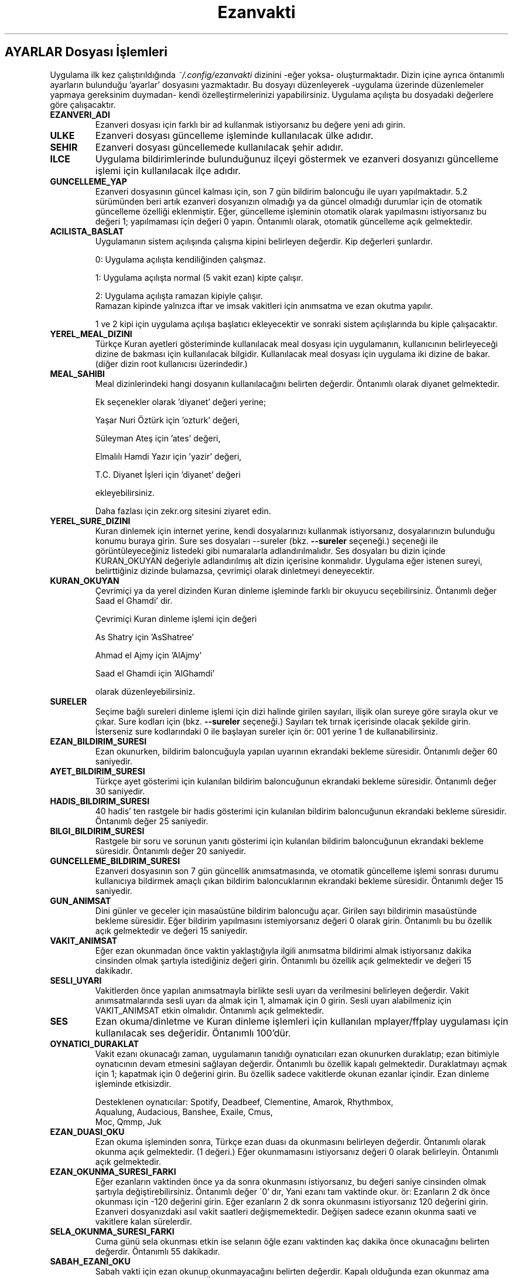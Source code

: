 .TH "Ezanvakti" "5" "2023\-04\-17" "Ezanvakti 7\&.5" "Ezanvakti Yapılandırma Yönergeleri"
.LP
.SH AYARLAR Dosyası İşlemleri
Uygulama ilk kez çalıştırıldığında \fI~/.config/ezanvakti\fP dizinini \-eğer yoksa\- oluşturmaktadır.
Dizin içine ayrıca öntanımlı ayarların bulunduğu 'ayarlar' dosyasını yazmaktadır.
Bu dosyayı düzenleyerek \-uygulama üzerinde düzenlemeler yapmaya gereksinim duymadan\- kendi
özelleştirmelerinizi yapabilirsiniz. Uygulama açılışta bu dosyadaki değerlere göre
çalışacaktır.
.TP
.B EZANVERI_ADI
Ezanveri dosyası için farklı bir ad kullanmak istiyorsanız bu değere yeni adı girin.
.TP
.B ULKE
Ezanveri dosyası güncelleme işleminde kullanılacak ülke adıdır.
.TP
.B SEHIR
Ezanveri dosyası güncellemede kullanılacak şehir adıdır.
.TP
.B ILCE
Uygulama bildirimlerinde bulunduğunuz ilçeyi göstermek ve ezanveri dosyanızı güncelleme
işlemi için kullanılacak ilçe adıdır.
.TP
.B GUNCELLEME_YAP
Ezanveri dosyasının güncel kalması için, son 7 gün bildirim baloncuğu ile uyarı yapılmaktadır.
5.2 sürümünden beri artık ezanveri dosyanızın olmadığı ya da güncel olmadığı durumlar için de
otomatik güncelleme özelliği eklenmiştir.
Eğer, güncelleme işleminin otomatik olarak yapılmasını istiyorsanız bu değeri 1; yapılmaması
için değeri 0 yapın. Öntanımlı olarak, otomatik güncelleme açık gelmektedir.
.TP
.B ACILISTA_BASLAT
Uygulamanın sistem açılışında çalışma kipini belirleyen değerdir. Kip değerleri şunlardır.

0: Uygulama açılışta kendiliğinden çalışmaz.

1: Uygulama açılışta normal (5 vakit ezan) kipte çalışır.

2: Uygulama açılışta ramazan kipiyle çalışır.
.br
Ramazan kipinde yalnızca iftar ve imsak vakitleri için anımsatma ve ezan okutma yapılır.

1 ve 2 kipi için uygulama açılışa başlatıcı ekleyecektir ve sonraki sistem açılışlarında
bu kiple çalışacaktır.
.TP
.B YEREL_MEAL_DIZINI
Türkçe Kuran ayetleri gösteriminde kullanılacak meal dosyası için uygulamanın,
kullanıcının belirleyeceği dizine de bakması için kullanılacak bilgidir. Kullanılacak meal
dosyası için uygulama iki dizine de bakar. (diğer dizin root kullanıcısı üzerindedir.)
.TP
.B MEAL_SAHIBI
Meal dizinlerindeki hangi dosyanın kullanılacağını belirten değerdir. Öntanımlı olarak
diyanet gelmektedir.

Ek seçenekler olarak 'diyanet' değeri yerine;

Yaşar Nuri Öztürk için 'ozturk' değeri,

Süleyman Ateş için 'ates' değeri,

Elmalılı Hamdi Yazır için 'yazir' değeri,

T.C. Diyanet İşleri için 'diyanet' değeri

ekleyebilirsiniz.

Daha fazlası için zekr.org sitesini ziyaret edin.
.TP
.B YEREL_SURE_DIZINI
Kuran dinlemek için internet yerine, kendi dosyalarınızı kullanmak
istiyorsanız, dosyalarınızın bulunduğu konumu buraya girin. Sure ses dosyaları
\-\-sureler
(bkz.
.B \-\-sureler
seçeneği.)
seçeneği ile görüntüleyeceğiniz listedeki gibi numaralarla adlandırılmalıdır.
Ses dosyaları bu dizin içinde KURAN_OKUYAN değeriyle adlandırılmış
alt dizin içerisine konmalıdır. Uygulama eğer istenen sureyi, belirttiğiniz
dizinde bulamazsa, çevrimiçi olarak dinletmeyi deneyecektir.
.TP
.B KURAN_OKUYAN
Çevrimiçi ya da yerel dizinden Kuran dinleme işleminde farklı bir
okuyucu seçebilirsiniz. Öntanımlı değer Saad el Ghamdi' dir.

Çevrimiçi Kuran dinleme işlemi için değeri

As Shatry için 'AsShatree'

Ahmad el Ajmy için 'AlAjmy'

Saad el Ghamdi için 'AlGhamdi'

olarak düzenleyebilirsiniz.
.TP
.B SURELER
Seçime bağlı sureleri dinleme işlemi için dizi halinde girilen
sayıları, ilişik olan sureye göre sırayla okur ve çıkar. Sure kodları için
(bkz.
.B \-\-sureler
seçeneği.) Sayıları tek tırnak içerisinde olacak şekilde girin. İsterseniz sure
kodlarındaki 0 ile başlayan sureler için ör: 001 yerine 1 de kullanabilirsiniz.
.TP
.B EZAN_BILDIRIM_SURESI
Ezan okunurken, bildirim baloncuğuyla yapılan uyarının ekrandaki bekleme
süresidir. Öntanımlı değer 60 saniyedir.
.TP
.B AYET_BILDIRIM_SURESI
Türkçe ayet gösterimi için kulanılan bildirim baloncuğunun ekrandaki bekleme
süresidir. Öntanımlı değer 30 saniyedir.
.TP
.B HADIS_BILDIRIM_SURESI
40 hadis' ten rastgele bir hadis gösterimi için kulanılan bildirim baloncuğunun
ekrandaki bekleme süresidir. Öntanımlı değer 25 saniyedir.
.TP
.B BILGI_BILDIRIM_SURESI
Rastgele bir soru ve sorunun yanıtı gösterimi için kulanılan bildirim baloncuğunun
ekrandaki bekleme süresidir. Öntanımlı değer 20 saniyedir.
.TP
.B GUNCELLEME_BILDIRIM_SURESI
Ezanveri dosyasının son 7 gün güncellik anımsatmasında, ve otomatik güncelleme
işlemi sonrası durumu kullanıcıya bildirmek amaçlı çıkan bildirim baloncuklarının
ekrandaki bekleme süresidir. Öntanımlı değer 15 saniyedir.
.TP
.B GUN_ANIMSAT
Dini günler ve geceler için masaüstüne bildirim baloncuğu açar. Girilen sayı bildirimin
masaüstünde bekleme süresidir. Eğer bildirim yapılmasını istemiyorsanız değeri 0 olarak girin.
Öntanımlı bu bu özellik açık gelmektedir ve değeri 15 saniyedir.
.TP
.B VAKIT_ANIMSAT
Eğer ezan okunmadan önce vaktin yaklaştığıyla ilgili anımsatma bildirimi almak
istiyorsanız dakika cinsinden olmak şartıyla istediğiniz değeri girin. Öntanımlı bu özellik
açık gelmektedir ve değeri 15 dakikadır.
.TP
.B SESLI_UYARI
Vakitlerden önce yapılan anımsatmayla birlikte sesli uyarı da verilmesini belirleyen değerdir.
Vakit anımsatmalarında sesli uyarı da almak için 1, almamak için 0 girin. Sesli uyarı alabilmeniz
için VAKIT_ANIMSAT etkin olmalıdır. Öntanımlı açık gelmektedir.
.TP
.B SES
Ezan okuma/dinletme ve Kuran dinleme işlemleri için kullanılan mplayer/ffplay
uygulaması için kullanılacak ses değeridir. Öntanımlı 100'dür.
.TP
.B OYNATICI_DURAKLAT
Vakit ezanı okunacağı zaman, uygulamanın tanıdığı oynatıcıları ezan okunurken duraklatıp;
ezan bitimiyle oynatıcının devam etmesini sağlayan değerdir. Öntanımlı bu özellik kapalı gelmektedir.
Duraklatmayı açmak için 1; kapatmak için 0 değerini girin. Bu özellik sadece vakitlerde okunan
ezanlar içindir. Ezan dinleme işleminde etkisizdir.

Desteklenen oynatıcılar: Spotify, Deadbeef, Clementine, Amarok, Rhythmbox,
                Aqualung, Audacious, Banshee, Exaile, Cmus,
                Moc, Qmmp, Juk
.TP
.B EZAN_DUASI_OKU
Ezan okuma işleminden sonra, Türkçe ezan duası da okunmasını belirleyen değerdir.
Öntanımlı olarak okunma açık gelmektedir. (1 değeri.) Eğer okunmamasını istiyorsanız
değeri 0 olarak belirleyin. Öntanımlı açık gelmektedir.
.TP
.B EZAN_OKUNMA_SURESI_FARKI
Eğer ezanların vaktinden önce ya da sonra okunmasını istiyorsanız, bu değeri
saniye cinsinden olmak şartıyla değiştirebilirsiniz. Öntanımlı değer
\'0' dır, Yani ezanı tam vaktinde okur. ör: Ezanların 2 dk önce
okunması için \-120  değerini girin. Eğer ezanların 2 dk sonra
okunmasını istiyorsanız 120 değerini girin.
Ezanveri dosyanızdaki asıl vakit saatleri değişmemektedir. Değişen
sadece ezanın okunma saati ve vakitlere kalan sürelerdir.
.TP
.B SELA_OKUNMA_SURESI_FARKI
Cuma günü sela okunması etkin ise selanın öğle ezanı vaktinden
kaç dakika önce okunacağını belirten değerdir. Öntanımlı 55 dakikadır.
.TP
.B SABAH_EZANI_OKU
Sabah vakti için ezan okunup okunmayacağını belirten değerdir.
Kapalı olduğunda ezan okunmaz ama bildirimler ekrana gönderilir.
Öntanımlı etkin konumda gelmektedir. Değeri etkinleştirme için 1;
kapatma için 0 olarak belirleyin. Öntanımlı açık gelmektedir.
.TP
.B OGLE_EZANI_OKU
Öğle vakti için ezan okunup okunmayacağını belirten değerdir.
Kapalı olduğunda ezan okunmaz ama bildirimler ekrana gönderilir.
Öntanımlı etkin konumda gelmektedir. Değeri etkinleştirme için 1;
kapatma için 0 olarak belirleyin. Öntanımlı açık gelmektedir.
.TP
.B IKINDI_EZANI_OKU
İkindi vakti için ezan okunup okunmayacağını belirten değerdir.
Kapalı olduğunda ezan okunmaz ama bildirimler ekrana gönderilir.
Öntanımlı etkin konumda gelmektedir. Değeri etkinleştirme için 1;
kapatma için 0 olarak belirleyin. Öntanımlı açık gelmektedir.
.TP
.B AKSAM_EZANI_OKU
Akşam vakti için ezan okunup okunmayacağını belirten değerdir.
Kapalı olduğunda ezan okunmaz ama bildirimler ekrana gönderilir.
Öntanımlı etkin konumda gelmektedir. Değeri etkinleştirme için 1;
kapatma için 0 olarak belirleyin. Öntanımlı açık gelmektedir.
.TP
.B YATSI_EZANI_OKU
Yatsı vakti için ezan okunup okunmayacağını belirten değerdir.
Kapalı olduğunda ezan okunmaz ama bildirimler ekrana gönderilir.
Öntanımlı etkin konumda gelmektedir. Değeri etkinleştirme için 1;
kapatma için 0 olarak belirleyin. Öntanımlı açık gelmektedir.
.TP
.B CUMA_SELASI_OKU
Cuma günü öğle vaktinden önce sela okunup okunmayacağını belirten
değerdir. Öntanımlı açık gelmektedir.
.TP
.B EZAN_OKUYAN
Ezan okunurken yapılacak bildirim için, ezanı okuyan kişinin adıdır.
.TP
.B SELA_OKUYAN
Cuma selası yapılacak bildirim için, selayı okuyan kişinin adıdır.
.TP
.B KERAHAT_SURESI
Kerahat vakitlerini hesaplarken kullanılacak dakika cinsinden süredir.
Öntanımlı 45 dakikadır.
.TP
.B SABAH_EZANI
Sabah ezanının okunması için kullanılacak ses dosyasının
bulunduğu konumdur.
.TP
.B OGLE_EZANI
Öğle ezanının okunması için kullanılacak ses dosyasının
bulunduğu konumdur.
.TP
.B IKINDI_EZANI
İkindi ezanının okunması için kullanılacak ses dosyasının
bulunduğu konumdur.
.TP
.B AKSAM_EZANI
Akşam ezanının okunması için kullanılacak ses dosyasının
bulunduğu konumdur.
.TP
.B YATSI_EZANI
Yatsı ezanının okunması için kullanılacak ses dosyasının
bulunduğu konumdur.
.TP
.B CUMA_SELASI
Cuma selası ses dosyasının bulunduğu konumdur.
.TP
.B EZAN_DUASI
Ezan okumadan sonra, dinletilecek ezan duası için
kullanılacak ses dosyasının bulunduğu konumdur.
.TP
.B UYAR_SESI
Vakit anımsatıcı da sesli uyarı olarak kullanılacak uyarı
sesinin bulunduğu konumdur.
.LP
.SH GELiŞMiŞ AYARLAR
Arayüzlerde ve Conky uygulamasında değişik yazı tipi ve
boyutlarında düzensiz görünümler ortaya çıkmaktadır.
Daha güzel görünüm elde edebilmek için uygulama üzerinde
düzenleme yapmak yerine bu bölümdeki değerleri düzenleyerek
istediğiniz görünüme kavuşabilirsiniz. Değerler printf uygulamasıyla
gösterilmektedir.
.TP
.B GELISMIS_ARAYUZ_BICIMI
Gelişmiş arayüz uygulamasına ait yazıların düzen değeridir. Her
\'%s' değeri arayüzün bir bölümünü ifade etmektedir.

1. %s : Tarih değeridir. \- ile aldığı değer saat ile arasındaki
boşluk miktarıdır.

2. %s : Saat değeridir.

3. %s : Ülke şehir değeridir.

4. %s : Üst çizgi değeridir.

5. %s : Gösterilen şu anki vakittir.

6. %s : Alt çizgi değeridir.

7. %s : Gösterilen vakitlerin değeridir.

8. %s : Bir sonraki vaktin bildirildiği yazının değerdir.

9. %s: Bir sonraki vakte ne kadar kaldığını gösteren sürenin değeridir.
.TP
.B CONKY_BICIMI
Conky vakit çıktısına ait değerdir. %s değerleri sıralı vakit adı\-vakit saati
ikililerini temsil etmektedir.
.TP
.B VAKIT_BICIMI
Arayüzlerde gösterilen vakitlere ait değerdir. %s değerleri sıralı vakit adı\-vakit saati
ikililerini temsil etmektedir.
.TP
.B ARAYUZ_CIZGI_SIMGESI
Gelişmiş arayüzde gösterilen şerit bantların simge değeridir. Öntanımlı değer '@' simgesidir.
.TP
.B ARAYUZ_CIZGI_UZUNLUGU
Şerit bantta kaç adet simgenin gösterileceğini belirten değerdir. Alt ve üst şeritler aynı sayıda oluşur.
.TP
.B RENK_KULLAN
Uçbirim çıktıları için rengin kullanılması/kullanılmaması işlemini belirleyen değerdir.
Renk kullanmak için 1; renksiz çıktılar için 0 değerini girin.
İşlem uygulama geneli tüm uçbirim çıktılarına uygulanır.
Eğer bir komut için RENK_KULLAN değerini değiştirmeden renk aç/kapat yapmak istiyorsanız
komutu çalıştırmadan önce RENK değişkenini belirleyebilirsiniz. Geçici olarak renkleri
açmak için RENK değerini 1, kapatmak için 0 olarak girin.

ÖR: RENK=0 ezanvakti \-\-gunler
komutu RENK_KULLAN değeri ne olursa olsun renksiz çıktı verir.
.TP
.B RENK KODLARI
Uçbirim çıktılarında kullanılan renkleri isterseniz değiştirebilirsiniz.
Renk kodlarını öğrenmek için

.B ezanvakti \-\-renk

komutunu çalıştırın. Uçbirim şemanıza uygun renklerin kodlarını uçbirime renkli olarak
verir.
.TP
.B ARKAPLAN_RENGI
Gelişmiş arayüzdeki Seçimler bölümünde yapılan istek için içeriği gösteren kutucuğun arka plan renk
değeridir.
.TP
.B YAZI_RENGI
Gösterilen kutucuktaki içerik için yazı tipi renk değeridir.
.TP
.B ARAYUZ_SIMGE_GOSTER
Geişmiş arayüz ve arayüz 3 ana penceresinde gösterilen ezanvakti simgesinin
gösterilme/gösterilmeme durumunu belirleyen değerdir. Özellikle css
işlemleriyle ile  arayüze arkaplan görüntüsü eklemek isteyenler için
kolaylık sağlamaktadır. Simge gösterilmesi için:1
gosterilmemesi için:0 değerini girin. Öntanımlı simge gösterme etkin gelmektedir.
.TP
.B HICRI_TARIH_DUZELTME
Hicri tarih bazen kayma yapabilmektedir. Gün ekleme ya da çıkarma işlemi gerekebilir.
ör: 1 gün eklemek için 1 ya da +1, 1 gün çıkarmak için \-1
ekleme ya da çıkarma gerekmiyorsa 0 olarak değeri girin.

.SH CSS dosyası ile Arayüz Özelleştirme İşlemleri
Gtk3 sürümünde css tarzı kodlama ile gtk uygulamalarının genel ayarları yapılabilmektedir.
YAD \-\-gtkrc seçeneğiyle sistem geneli gtk ayarlarına ek, verilen dosyayı da kullanabilmektedir.
Bu sayede diğer gtk uygulamaları etkilenmeden YAD'a özel, özelleştirmeler yapılabilmektedir.
Öntanımlı css dosyalarının ve kullanıcı css dosya konumunuzu
.B ezanvakti \-\-listele
komutuyla öğrenebilirsiniz.

Kullanılan css dosyaları:
.br
ezanvakti\-gui.css   : arayüz 1 için css dosyası
.br
ezanvakti\-gui2.css  : arayüz 2 için css dosyası
.br
ezanvakti\-gui3.css  : arayüz 3 için css dosyası
.br
ezanvakti\-config.css: yapılandırma yöneticisi için css dosyası
.PP
Öntanımlı dosyaları kopyalayıp kullanıcı css dizinine ekleyerek
özelleştirmelerinizi yapabilirsiniz.
.LP
.SH HATA BİLDİRİMİ
https://gitlab.com/fbostanci/ezanvakti/issues
.LP
.SH "AYRICA BAKINIZ"
.sp
\fBezanvakti\fR(1)
.sp
.LP
.SH YAZARLAR
Fatih Bostancı <ironic@yaani.com>

Proje sayfası: https://gitlab.com/fbostanci/ezanvakti

Yansı sayfası: https://github.com/fbostanci/ezanvakti
